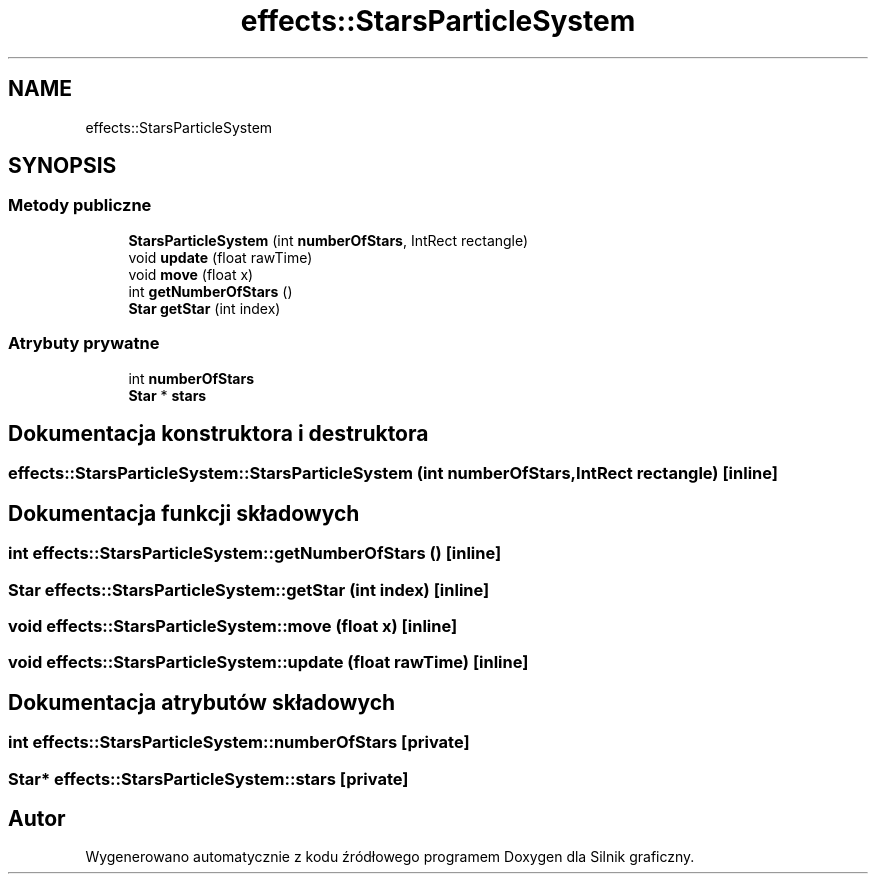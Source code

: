 .TH "effects::StarsParticleSystem" 3 "So, 27 lis 2021" "Silnik graficzny" \" -*- nroff -*-
.ad l
.nh
.SH NAME
effects::StarsParticleSystem
.SH SYNOPSIS
.br
.PP
.SS "Metody publiczne"

.in +1c
.ti -1c
.RI "\fBStarsParticleSystem\fP (int \fBnumberOfStars\fP, IntRect rectangle)"
.br
.ti -1c
.RI "void \fBupdate\fP (float rawTime)"
.br
.ti -1c
.RI "void \fBmove\fP (float x)"
.br
.ti -1c
.RI "int \fBgetNumberOfStars\fP ()"
.br
.ti -1c
.RI "\fBStar\fP \fBgetStar\fP (int index)"
.br
.in -1c
.SS "Atrybuty prywatne"

.in +1c
.ti -1c
.RI "int \fBnumberOfStars\fP"
.br
.ti -1c
.RI "\fBStar\fP * \fBstars\fP"
.br
.in -1c
.SH "Dokumentacja konstruktora i destruktora"
.PP 
.SS "effects::StarsParticleSystem::StarsParticleSystem (int numberOfStars, IntRect rectangle)\fC [inline]\fP"

.SH "Dokumentacja funkcji składowych"
.PP 
.SS "int effects::StarsParticleSystem::getNumberOfStars ()\fC [inline]\fP"

.SS "\fBStar\fP effects::StarsParticleSystem::getStar (int index)\fC [inline]\fP"

.SS "void effects::StarsParticleSystem::move (float x)\fC [inline]\fP"

.SS "void effects::StarsParticleSystem::update (float rawTime)\fC [inline]\fP"

.SH "Dokumentacja atrybutów składowych"
.PP 
.SS "int effects::StarsParticleSystem::numberOfStars\fC [private]\fP"

.SS "\fBStar\fP* effects::StarsParticleSystem::stars\fC [private]\fP"


.SH "Autor"
.PP 
Wygenerowano automatycznie z kodu źródłowego programem Doxygen dla Silnik graficzny\&.
